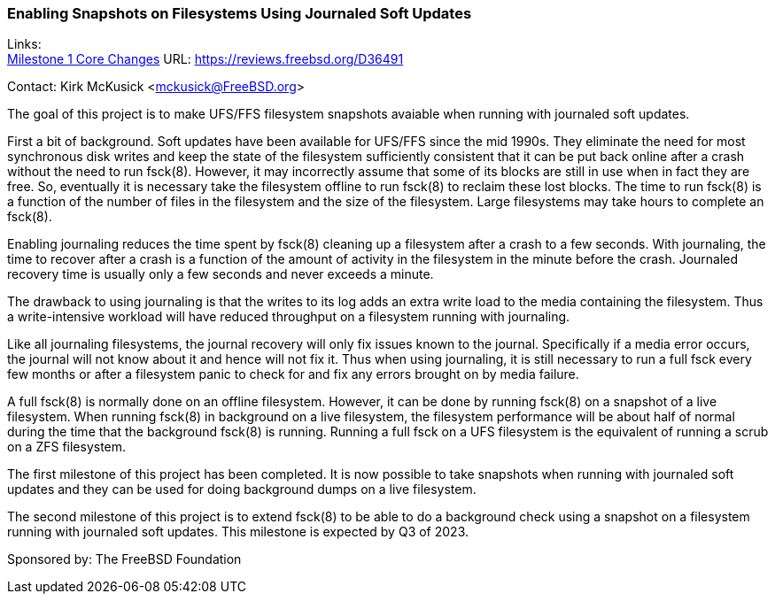 === Enabling Snapshots on Filesystems Using Journaled Soft Updates

Links: +
link:https://reviews.freebsd.org/D36491[Milestone 1 Core Changes] URL: link:https://reviews.freebsd.org/D36491[https://reviews.freebsd.org/D36491]

Contact: Kirk McKusick <mckusick@FreeBSD.org>

The goal of this project is to make UFS/FFS filesystem snapshots
avaiable when running with journaled soft updates.

First a bit of background.  Soft updates have been available for
UFS/FFS since the mid 1990s.  They eliminate the need for most
synchronous disk writes and keep the state of the filesystem
sufficiently consistent that it can be put back online after a crash
without the need to run fsck(8).  However, it may incorrectly assume
that some of its blocks are still in use when in fact they are free.
So, eventually it is necessary take the filesystem offline to run
fsck(8) to reclaim these lost blocks.  The time to run fsck(8) is a
function of the number of files in the filesystem and the size of
the filesystem.  Large filesystems may take hours to complete an
fsck(8).

Enabling journaling reduces the time spent by fsck(8) cleaning up
a filesystem after a crash to a few seconds.  With journaling, the
time to recover after a crash is a function of the amount of activity
in the filesystem in the minute before the crash.  Journaled recovery
time is usually only a few seconds and never exceeds a minute.

The drawback to using journaling is that the writes to its log adds
an extra write load to the media containing the filesystem.  Thus
a write-intensive workload will have reduced throughput on a
filesystem running with journaling.

Like all journaling filesystems, the journal recovery will only fix
issues known to the journal.  Specifically if a media error occurs,
the journal will not know about it and hence will not fix it.  Thus
when using journaling, it is still necessary to run a full fsck
every few months or after a filesystem panic to check for and fix
any errors brought on by media failure.

A full fsck(8) is normally done on an offline filesystem.  However,
it can be done by running fsck(8) on a snapshot of a live filesystem.
When running fsck(8) in background on a live filesystem, the
filesystem performance will be about half of normal during the time
that the background fsck(8) is running.  Running a full fsck on a
UFS filesystem is the equivalent of running a scrub on a ZFS
filesystem.

The first milestone of this project has been completed.  It is now
possible to take snapshots when running with journaled soft updates
and they can be used for doing background dumps on a live filesystem.

The second milestone of this project is to extend fsck(8) to be
able to do a background check using a snapshot on a filesystem
running with journaled soft updates.  This milestone is expected by
Q3 of 2023.

Sponsored by: The FreeBSD Foundation
